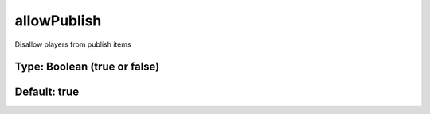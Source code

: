 ============
allowPublish
============

Disallow players from publish items

Type: Boolean (true or false)
~~~~~~~~~~~~~~~~~~~~~~~~~~~~~
Default: **true**
~~~~~~~~~~~~~~~~~
